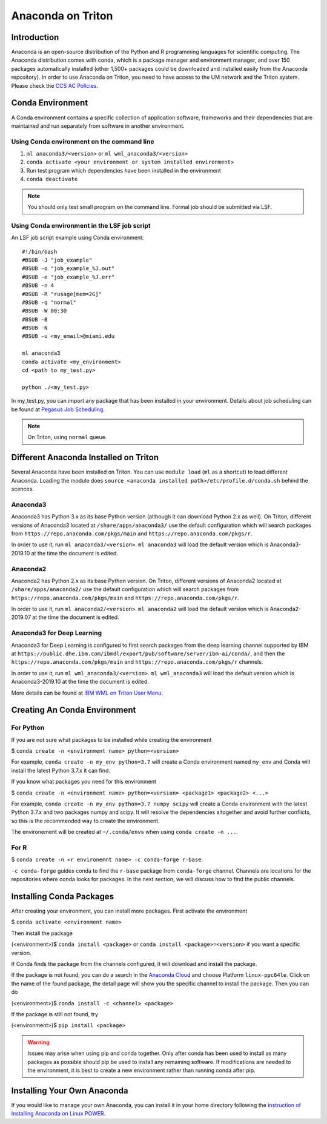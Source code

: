 Anaconda on Triton
==================

Introduction
------------

Anaconda is an open-source distribution of the Python and R programming
languages for scientific computing. The Anaconda distribution comes with
conda, which is a package manager and environment manager, and over 150
packages automatically installed (other 1,500+ packages could be
downloaded and installed easily from the Anaconda repository). In order to use Anaconda on Triton, you need to have access to the UM network and the Triton system. 
Please check the `CCS AC Policies <https://acs-docs.readthedocs.io/policies/README.html>`__.

Conda Environment
-----------------

A Conda environment contains a specific collection of application software, frameworks and their dependencies that are maintained and run separately from software in another environment.

Using Conda environment on the command line
~~~~~~~~~~~~~~~~~~~~~~~~~~~~~~~~~~~~~~~~~~~

1. ``ml anaconda3/<version>`` or ``ml wml_anaconda3/<version>`` 
2. ``conda activate <your environment or system installed environment>``
3. Run test program which dependencies have been installed in the environment
4. ``conda deactivate``

.. note::
   You should only test small program on the command line. Formal job should be submitted via LSF.

Using Conda environment in the LSF job script
~~~~~~~~~~~~~~~~~~~~~~~~~~~~~~~~~~~~~~~~~~~~~

An LSF job script example using Conda environment:

::

    #!/bin/bash
    #BSUB -J "job_example"
    #BSUB -o "job_example_%J.out"
    #BSUB -e "job_example_%J.err"
    #BSUB -n 4
    #BSUB -R "rusage[mem=2G]"
    #BSUB -q "normal"
    #BSUB -W 00:30
    #BSUB -B
    #BSUB -N
    #BSUB -u <my_email>@miami.edu

    ml anaconda3
    conda activate <my_environment>
    cd <path to my_test.py>

    python ./<my_test.py> 

In my\_test.py, you can import any package that has been installed in your environment.
Details about job scheduling can be found at `Pegasus Job
Scheduling <https://acs-docs.readthedocs.io/pegasus/jobs/README.html>`_.

.. note::
   On Triton, using ``normal`` queue.

Different Anaconda Installed on Triton
--------------------------------------

Several Anaconda have been installed on Triton. You can use ``module load`` (``ml`` as a shortcut)
to load different Anaconda. Loading the module does ``source <anaconda installed path>/etc/profile.d/conda.sh``
behind the scences.

Anaconda3
~~~~~~~~~

Anaconda3 has Python 3.x as its base Python version (although it can download Python 2.x as well). 
On Triton, different versions of Anaconda3 located at
``/share/apps/anaconda3/`` use the default configuration
which will search packages from ``https://repo.anaconda.com/pkgs/main``
and ``https://repo.anaconda.com/pkgs/r``. 

In order to use it, run ``ml anaconda3/<version>``.
``ml anaconda3`` will load the default version which is Anaconda3-2019.10 at the time the document is edited.

Anaconda2
~~~~~~~~~

Anaconda2 has Python 2.x as its base Python version.
On Triton, different versions of Anaconda2 located at
``/share/apps/anaconda2/`` use the default configuration
which will search packages from ``https://repo.anaconda.com/pkgs/main``
and ``https://repo.anaconda.com/pkgs/r``. 

In order to use it, run ``ml anaconda2/<version>``.
``ml anaconda2`` will load the default version which is Anaconda2-2019.07 at the time the document is edited.

Anaconda3 for Deep Learning
~~~~~~~~~~~~~~~~~~~~~~~~~~~

Anaconda3 for Deep Learning is configured to first search packages from the deep learning channel
supported by IBM at
``https://public.dhe.ibm.com/ibmdl/export/pub/software/server/ibm-ai/conda/``,
and then the ``https://repo.anaconda.com/pkgs/main`` and ``https://repo.anaconda.com/pkgs/r`` channels.

In order to use it, run ``ml wml_anaconda3/<version>``.
``ml wml_anaconda3`` will load the default version which is Anaconda3-2019.10 at the time the document is edited.

More details can be found at `IBM WML on Triton User
Menu <https://acs-docs.readthedocs.io/triton/2-sw/wmlce.html>`__.


Creating An Conda Environment
-----------------------------

For Python
~~~~~~~~~~

If you are not sure what packages to be installed while creating the environment

$ ``conda create -n <environment name> python=<version>``

For example, ``conda create -n my_env python=3.7`` will create a Conda
environment named ``my_env`` and Conda will install the latest Python
3.7.x it can find.

If you know what packages you need for this environment

$
``conda create -n <environment name> python=<version> <package1> <package2> <...>``

For example, ``conda create -n my_env python=3.7 numpy scipy`` will
create a Conda environment with the latest Python 3.7.x and two packages
numpy and scipy. It will resolve the dependencies altogether and avoid
further conflicts, so this is the recommended way to create the
environment.

The environement will be created at ``~/.conda/envs`` when using
``conda create -n ...``.

For R
~~~~~

$ ``conda create -n <r environemnt name> -c conda-forge r-base``

``-c conda-forge`` guides conda to find the ``r-base`` package from
``conda-forge`` channel. Channels are locations for the repositories
where conda looks for packages. In the next section, we will discuss how
to find the public channels.

Installing Conda Packages
-------------------------

After creating your environment, you can install more packages. First
activate the environment

$ ``conda activate <environment name>``

Then install the package

(<environment>)$ ``conda install <package>`` or
``conda install <package>=<version>`` if you want a specific version.

If Conda finds the package from the channels configured, it will
download and install the package.

If the package is not found, you can do a search in the `Anaconda
Cloud <https://anaconda.org/>`__ and choose Platform ``linux-ppc64le``.
Click on the name of the found package, the detail page will show you
the specific channel to install the package. Then you can do

(<environment>)$ ``conda install -c <channel> <package>``

If the package is still not found, try

(<environment>)$ ``pip install <package>``

.. warning:: 
   Issues may arise when using pip and conda together.
   Only after conda has been used to install as many packages
   as possible should pip be used to install any remaining software. If
   modifications are needed to the environment, it is best to create a new
   environment rather than running conda after pip.

Installing Your Own Anaconda
----------------------------

If you would like to manage your own Anaconda, you can install it in
your home directory following the `instruction of Installing Anaconda on
Linux
POWER <https://docs.anaconda.com/anaconda/install/linux-power8/>`__.
